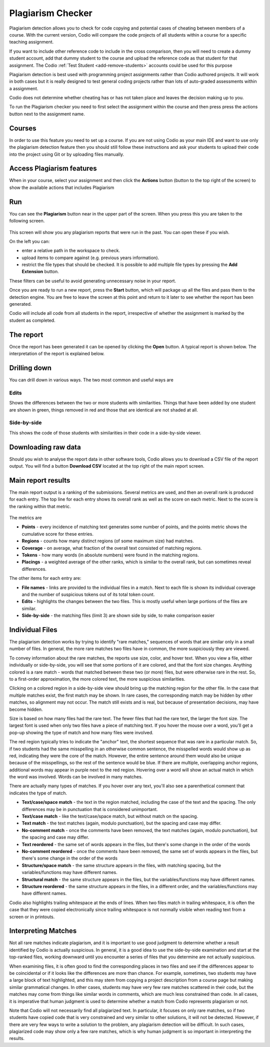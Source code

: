 .. meta::
   :description: Plagiarism detection allows you to check for code copying and potential cases of cheating between members of a course.
   
.. _plagiarism:

Plagiarism Checker
==================


Plagiarism detection allows you to check for code copying and potential cases of cheating between members of a course. With the current version, Codio will compare the code projects of all students within a course for a specific teaching assignment.

If you want to include other reference code to include in the cross comparison, then you will need to create a dummy student account, add that dummy student to the course and upload the reference code as that student for that assignment. The Codio :ref:`Test Student <add-remove-students>` accounts could be used for this purpose

Plagiarism detection is best used with programming project assignments rather than Codio authored projects. It will work in both cases but it is really designed to test general coding projects rather than lots of auto-graded assessments within a assignment.

Codio does not determine whether cheating has or has not taken place and leaves the decision making up to you.


To run the Plagiarism checker you need to first select the assignment within the course and then press press the actions button next to the assignment name.

  .. image:: /img/guides/plag-button.png
     :alt: Plagiarism start

Courses
*******
In order to use this feature you need to set up a course. If you are not using Codio as your main IDE and want to use only the plagiarism detection feature then you should still follow these instructions and ask your students to upload their code into the project using Git or by uploading files manually.

Access Plagiarism features
**************************

When in your course, select your assignment and then click the **Actions** button (button to the top right of the screen) to show the available actions that includes Plagiarism

  .. image:: /img/guides/plag-button.png
     :alt: Plagiarism start

Run
***

You can see the **Plagiarism** button near in the upper part of the screen. When you press this you are taken to the following screen.

  .. image:: /img/guides/plag-summary.png
     :alt: Plagiarism summary

This screen will show you any plagiarism reports that were run in the past. You can open these if you wish.

On the left you can:

- enter a relative path in the workspace to check.
- upload items to compare against (e.g. previous years information).
- restrict the file types that should be checked. It is possible to add multiple file types by pressing the **Add Extension** button.


These filters can be useful to avoid generating unnecessary noise in your report.

Once you are ready to run a new report, press the **Start** button, which will package up all the files and pass them to the detection engine. You are free to leave the screen at this point and return to it later to see whether the report has been generated.

Codio will include all code from all students in the report, irrespective of whether the assignment is marked by the student as completed.

The report
**********
Once the report has been generated it can be opened by clicking the **Open** button. A typical report is shown below. The interpretation of the report is explained below.

  .. image:: /img/guides/plag-main-report.png
     :alt: Plagiarism main report


Drilling down
*************
You can drill down in various ways. The two most common and useful ways are

Edits
-----
Shows the differences between the two or more students with similarities. Things that have been added by one student are shown in green, things removed in red and those that are identical are not shaded at all.

  .. image:: /img/guides/plag-edits.png
     :alt: Plagiarism edits


Side-by-side
------------
This shows the code of those students with similarities in their code in a side-by-side viewer.

  .. image:: /img/guides/plag-sidebyside.png
     :alt: Plagiarism side by side

Downloading raw data
********************
Should you wish to analyse the report data in other software tools, Codio allows you to download a CSV file of the report output. You will find a button **Download CSV** located at the top right of the main report screen.

Main report results
*******************

The main report output is a ranking of the submissions. Several metrics are used, and then an overall rank is produced for each entry. The top line for each entry shows its overall rank as well as the score on each metric. Next to the score is the ranking within that metric.

  .. image:: /img/guides/plag-main-report.png
     :alt: Plagiarism main report

The metrics are

- **Points** - every incidence of matching text generates some number of points, and the points metric shows the cumulative score for these entries.
- **Regions** - counts how many distinct regions (of some maximum size) had matches.
- **Coverage** - on average, what fraction of the overall text consisted of matching regions.
- **Tokens** - how many words (in absolute numbers) were found in the matching regions.
- **Placings** - a weighted average of the other ranks, which is similar to the overall rank, but can sometimes reveal differences.

The other items for each entry are:

- **File names** - links are provided to the individual files in a match. Next to each file is shown its individual coverage and the number of suspicious tokens out of its total token count.
- **Edits** - highlights the changes between the two files. This is mostly useful when large portions of the files are similar.
- **Side-by-side** - the matching files (limit 3) are shown side by side, to make comparison easier

Individual Files
****************

The plagiarism detection works by trying to identify "rare matches," sequences of words that are similar only in a small number of files. In general, the more rare matches two files have in common, the more suspiciously they are viewed.

To convey information about the rare matches, the reports use size, color, and hover text. When you view a file, either individually or side-by-side, you will see that some portions of it are colored, and that the font size changes. Anything colored is a rare match - words that matched between these two (or more) files, but were otherwise rare in the rest. So, to a first-order approximation, the more colored text, the more suspicious similarities.

Clicking on a colored region in a side-by-side view should bring up the matching region for the other file. In the case that multiple matches exist, the first match may be shown. In rare cases, the corresponding match may be hidden by other matches, so alignment may not occur. The match still exists and is real, but because of presentation decisions, may have become hidden.

Size is based on how many files had the rare text. The fewer files that had the rare text, the larger the font size. The largest font is used when only two files have a piece of matching text. If you hover the mouse over a word, you'll get a pop-up showing the type of match and how many files were involved.

The red region typically tries to indicate the "anchor" text, the shortest sequence that was rare in a particular match. So, if two students had the same misspelling in an otherwise common sentence, the misspelled words would show up as red, indicating they were the core of the match. However, the entire sentence around them would also be unique because of the misspellings, so the rest of the sentence would be blue. If there are multiple, overlapping anchor regions, additional words may appear in purple next to the red region. Hovering over a word will show an actual match in which the word was involved. Words can be involved in many matches.

There are actually many types of matches. If you hover over any text, you'll also see a parenthetical comment that indicates the type of match.

- **Text/case/space match** - the text in the region matched, including the case of the text and the spacing. The only differences may be in punctuation that is considered unimportant.
- **Text/case match** - like the text/case/space match, but without match on the spacing.
- **Text match** - the text matches (again, modulo punctuation), but the spacing and case may differ.
- **No-comment match** - once the comments have been removed, the text matches (again, modulo punctuation), but the spacing and case may differ.
- **Text reordered** - the same set of words appears in the files, but there's some change in the order of the words
- **No-comment reordered** - once the comments have been removed, the same set of words appears in the files, but there's some change in the order of the words
- **Structure/space match** - the same structure appears in the files, with matching spacing, but the variables/functions may have different names.
- **Structural match** - the same structure appears in the files, but the variables/functions may have different names.
- **Structure reordered** - the same structure appears in the files, in a different order, and the variables/functions may have different names.

Codio also highlights trailing whitespace at the ends of lines. When two files match in trailing whitespace, it is often the case that they were copied electronically since trailing whitespace is not normally visible when reading text from a screen or in printouts.

Interpreting Matches
********************

Not all rare matches indicate plagiarism, and it is important to use good judgment to determine whether a result identified by Codio is actually suspicious. In general, it is a good idea to use the side-by-side examination and start at the top-ranked files, working downward until you encounter a series of files that you determine are not actually suspicious.

When examining files, it is often good to find the corresponding places in two files and see if the differences appear to be coincidental or if it looks like the differences are more than chance. For example, sometimes, two students may have a large block of text highlighted, and this may stem from copying a project description from a course page but making similar grammatical changes. In other cases, students may have very few rare matches scattered in their code, but the matches may come from things like similar words in comments, which are much less constrained than code. In all cases, it is imperative that human judgment is used to determine whether a match from Codio represents plagiarism or not.

Note that Codio will not necessarily find all plagiarized text. In particular, it focuses on only rare matches, so if two students have copied code that is very constrained and very similar to other solutions, it will not be detected. However, if there are very few ways to write a solution to the problem, any plagiarism detection will be difficult. In such cases, plagiarized code may show only a few rare matches, which is why human judgment is so important in interpreting the results.

